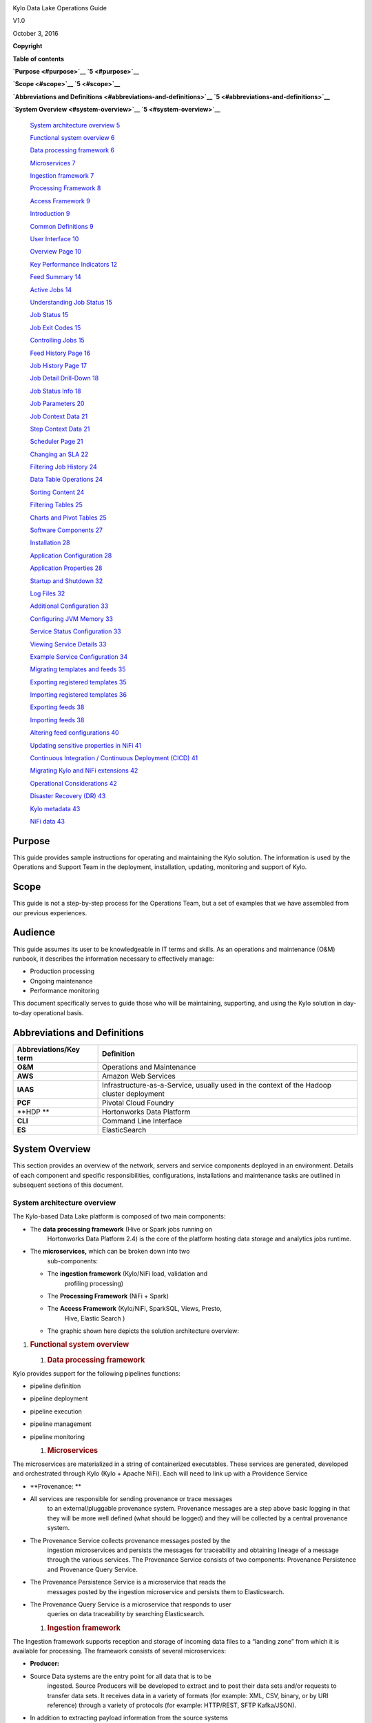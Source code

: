 |image0|

Kylo Data Lake Operations Guide

V1.0

October 3, 2016

**Copyright**

**Table of contents**

**`Purpose <#purpose>`__ `5 <#purpose>`__**

**`Scope <#scope>`__ `5 <#scope>`__**

**`Abbreviations and Definitions <#abbreviations-and-definitions>`__
`5 <#abbreviations-and-definitions>`__**

**`System Overview <#system-overview>`__ `5 <#system-overview>`__**

    `System architecture overview <#system-architecture-overview>`__
    `5 <#system-architecture-overview>`__

    `Functional system overview <#functional-system-overview>`__
    `6 <#functional-system-overview>`__

    `Data processing framework <#data-processing-framework>`__
    `6 <#data-processing-framework>`__

    `Microservices <#microservices>`__ `7 <#microservices>`__

    `Ingestion framework <#ingestion-framework>`__
    `7 <#ingestion-framework>`__

    `Processing Framework <#processing-framework>`__
    `8 <#processing-framework>`__

    `Access Framework <#access-framework>`__ `9 <#access-framework>`__

    `Introduction <#introduction>`__ `9 <#introduction>`__

    `Common Definitions <#common-definitions>`__
    `9 <#common-definitions>`__

    `User Interface <#user-interface>`__ `10 <#user-interface>`__

    `Overview Page <#overview-page>`__ `10 <#overview-page>`__

    `Key Performance Indicators <#key-performance-indicators>`__
    `12 <#key-performance-indicators>`__

    `Feed Summary <#feed-summary>`__ `14 <#feed-summary>`__

    `Active Jobs <#active-jobs>`__ `14 <#active-jobs>`__

    `Understanding Job Status <#understanding-job-status>`__
    `15 <#understanding-job-status>`__

    `Job Status <#job-status>`__ `15 <#job-status>`__

    `Job Exit Codes <#job-exit-codes>`__ `15 <#job-exit-codes>`__

    `Controlling Jobs <#controlling-jobs>`__ `15 <#controlling-jobs>`__

    `Feed History Page <#feed-history-page>`__
    `16 <#feed-history-page>`__

    `Job History Page <#job-history-page>`__ `17 <#job-history-page>`__

    `Job Detail Drill-Down <#job-detail-drill-down>`__
    `18 <#job-detail-drill-down>`__

    `Job Status Info <#job-status-info>`__ `18 <#job-status-info>`__

    `Job Parameters <#job-parameters>`__ `20 <#job-parameters>`__

    `Job Context Data <#job-context-data>`__ `21 <#job-context-data>`__

    `Step Context Data <#step-context-data>`__
    `21 <#step-context-data>`__

    `Scheduler Page <#scheduler-page>`__ `21 <#scheduler-page>`__

    `Changing an SLA <#changing-an-sla>`__ `22 <#changing-an-sla>`__

    `Filtering Job History <#filtering-job-history>`__
    `24 <#filtering-job-history>`__

    `Data Table Operations <#data-table-operations>`__
    `24 <#data-table-operations>`__

    `Sorting Content <#sorting-content>`__ `24 <#sorting-content>`__

    `Filtering Tables <#filtering-tables>`__ `25 <#filtering-tables>`__

    `Charts and Pivot Tables <#charts-and-pivot-tables>`__
    `25 <#charts-and-pivot-tables>`__

    `Software Components <#software-components>`__
    `27 <#software-components>`__

    `Installation <#installation>`__ `28 <#installation>`__

    `Application Configuration <#application-configuration>`__
    `28 <#application-configuration>`__

    `Application Properties <#application-properties>`__
    `28 <#application-properties>`__

    `Startup and Shutdown <#startup-and-shutdown>`__
    `32 <#startup-and-shutdown>`__

    `Log Files <#log-files>`__ `32 <#log-files>`__

    `Additional Configuration <#additional-configuration>`__
    `33 <#additional-configuration>`__

    `Configuring JVM Memory <#configuring-jvm-memory>`__
    `33 <#configuring-jvm-memory>`__

    `Service Status Configuration <#service-status-configuration>`__
    `33 <#service-status-configuration>`__

    `Viewing Service Details <#viewing-service-details>`__
    `33 <#viewing-service-details>`__

    `Example Service Configuration <#example-service-configuration>`__
    `34 <#example-service-configuration>`__

    `Migrating templates and feeds <#migrating-templates-and-feeds>`__
    `35 <#migrating-templates-and-feeds>`__

    `Exporting registered templates <#exporting-registered-templates>`__
    `35 <#exporting-registered-templates>`__

    `Importing registered templates <#importing-registered-templates>`__
    `36 <#importing-registered-templates>`__

    `Exporting feeds <#exporting-feeds>`__ `38 <#exporting-feeds>`__

    `Importing feeds <#importing-feeds>`__ `38 <#importing-feeds>`__

    `Altering feed configurations <#altering-feed-configurations>`__
    `40 <#altering-feed-configurations>`__

    `Updating sensitive properties in
    NiFi <#updating-sensitive-properties-in-nifi>`__
    `41 <#updating-sensitive-properties-in-nifi>`__

    `Continuous Integration / Continuous Deployment
    (CICD) <#continuous-integration-continuous-deployment-cicd>`__
    `41 <#continuous-integration-continuous-deployment-cicd>`__

    `Migrating Kylo and NiFi
    extensions <#migrating-kylo-and-nifi-extensions>`__
    `42 <#migrating-kylo-and-nifi-extensions>`__

    `Operational Considerations <#operational-considerations>`__
    `42 <#operational-considerations>`__

    `Disaster Recovery (DR) <#disaster-recovery-dr>`__
    `43 <#disaster-recovery-dr>`__

    `Kylo metadata <#kylo-metadata>`__ `43 <#kylo-metadata>`__

    `NiFi data <#nifi-data>`__ `43 <#nifi-data>`__

Purpose
=======

This guide provides sample instructions for operating and maintaining
the Kylo solution. The information is used by the Operations and Support
Team in the deployment, installation, updating, monitoring and support
of Kylo.

Scope
=====

This guide is not a step-by-step process for the Operations Team, but a
set of examples that we have assembled from our previous experiences.

Audience
========

This guide assumes its user to be knowledgeable in IT terms and skills.
As an operations and maintenance (O&M) runbook, it describes the
information necessary to effectively manage:

-  Production processing

-  Ongoing maintenance

-  Performance monitoring

This document specifically serves to guide those who will be
maintaining, supporting, and using the Kylo solution in day-to-day
operational basis.

Abbreviations and Definitions
=============================

+------------------------------+---------------------------------------------------------------------------------------------+
| **Abbreviations/Key term**   | **Definition**                                                                              |
+==============================+=============================================================================================+
| **O&M**                      | Operations and Maintenance                                                                  |
+------------------------------+---------------------------------------------------------------------------------------------+
| **AWS**                      | Amazon Web Services                                                                         |
+------------------------------+---------------------------------------------------------------------------------------------+
| **IAAS**                     | Infrastructure-as-a-Service, usually used in the context of the Hadoop cluster deployment   |
+------------------------------+---------------------------------------------------------------------------------------------+
| **PCF**                      | Pivotal Cloud Foundry                                                                       |
+------------------------------+---------------------------------------------------------------------------------------------+
| **HDP **                     | Hortonworks Data Platform                                                                   |
+------------------------------+---------------------------------------------------------------------------------------------+
| **CLI**                      | Command Line Interface                                                                      |
+------------------------------+---------------------------------------------------------------------------------------------+
| **ES**                       | ElasticSearch                                                                               |
+------------------------------+---------------------------------------------------------------------------------------------+

System Overview 
================

This section provides an overview of the network, servers and service
components deployed in an environment. Details of each component and
specific responsibilities, configurations, installations and maintenance
tasks are outlined in subsequent sections of this document.

System architecture overview
----------------------------

The Kylo-based Data Lake platform is composed of two main components:

-  The **data processing framework** (Hive or Spark jobs running on
       Hortonworks Data Platform 2.4) is the core of the platform
       hosting data storage and analytics jobs runtime.

-  The **microservices,** which can be broken down into two
       sub-components:

   -  The **ingestion framework** (Kylo/NiFi load, validation and
          profiling processing)

   -  The **Processing Framework** (NiFi + Spark)

   -  The **Access Framework** (Kylo/NiFi, SparkSQL, Views, Presto,
          Hive, Elastic Search )

   -  The graphic shown here depicts the solution architecture overview:

|Macintosh HD:Users:matthutton:Documents:system architecture.png|

1. .. rubric:: Functional system overview
      :name: functional-system-overview

   1. .. rubric:: Data processing framework
         :name: data-processing-framework

Kylo provides support for the following pipelines functions:

-  pipeline definition

-  pipeline deployment

-  pipeline execution

-  pipeline management

-  pipeline monitoring

   1. .. rubric:: Microservices
         :name: microservices

The microservices are materialized in a string of containerized
executables. These services are generated, developed and orchestrated
through Kylo (Kylo + Apache NiFi). Each will need to link up with a
Providence Service

-  **Provenance: **

-  All services are responsible for sending provenance or trace messages
       to an external/pluggable provenance system. Provenance messages
       are a step above basic logging in that they will be more well
       defined (what should be logged) and they will be collected by a
       central provenance system.

-  The Provenance Service collects provenance messages posted by the
       ingestion microservices and persists the messages for
       traceability and obtaining lineage of a message through the
       various services. The Provenance Service consists of two
       components: Provenance Persistence and Provenance Query Service.

-  The Provenance Persistence Service is a microservice that reads the
       messages posted by the ingestion microservice and persists them
       to Elasticsearch.

-  The Provenance Query Service is a microservice that responds to user
       queries on data traceability by searching Elasticsearch.

   1. .. rubric:: Ingestion framework
         :name: ingestion-framework

The Ingestion framework supports reception and storage of incoming data
files to a “landing zone” from which it is available for processing. The
framework consists of several microservices:

-  **Producer:**

-  Source Data systems are the entry point for all data that is to be
       ingested. Source Producers will be developed to extract and to
       post their data sets and/or requests to transfer data sets. It
       receives data in a variety of formats (for example: XML, CSV,
       binary, or by URI reference) through a variety of protocols (for
       example: HTTP/REST, SFTP Kafka/JSON).

-  In addition to extracting payload information from the source systems
       to the Landing Zone, each producer instance extracts metadata
       relating to the request. Further, data type and validation
       classification information is also extracted if it is part of the
       request URI.

-  Each Producer instance logs each request to “some enterprise
       providence service”. On completion of processing, if a failure
       occurred (for example: the payload is missing information), the
       request is logged into the Exception Service. This is part of the
       processing of ensuring full tracking of successful and failed
       processing.

-  Messages successfully processed are put into a standard Ingestion
       Framework message format for downstream processing. These
       messages are output to a message queue that is configurable, that
       will be read by the next microservice in the ingestion workflow.

-  **Consumer:**

-  Consumer is a simple, configurable, message-driven microservice for
       transferring data from point A to point B.

-  It stores data to long-term, durable storage for subsequent
       processing (Staging Zone).

-  The Consumer Service (NiFi processor) listens for requests on an
       inbound queue. Each message represents a request to copy a blob
       (payload of data) from a source location to a target location.
       The source and target locations are configurable The specific
       process for determining the source blob name and the destination
       blob name from the metadata request are also configurable via the
       transfer service plugins.

-  After successful completion of the copy from the source location to
       staging zone and the archive zone, the consumer service posts a
       new message on the configured outbound queue as a notification to
       any interested parties to indicate that the resource is available
       in the new location.

-  **Checkpoint:**

   -  Checkpoint service is a microservice that updates and conveys the
          outcome of the processing of an Ingestion F) to the Provenance
          service. Both successful and failed processing IMF notify the
          Checkpoint service. Checkpoint updates the IMF (see Checkpoint
          IMF classification below) and posts the updated message to
          Checkpoint outbound Provenance service's message queue.

   -  Checkpoint service currently supports configurations for the
          ingestion pipeline and for the Data Processing Framework
          (DPF).

   -  For ingestion pipeline processing Checkpoint service listens for
          messages on an inbound message queue and posts modifications
          to the IMF to the outbound Provenance and Regulator message
          queues.

   -  For the Data Processing Framework (DPF) configurations, messages
          are posted to Checkpoint's secure HTTPS endpoint by Kylo, as
          well as the aforementioned outbound queues.

      1. .. rubric:: Processing Framework
            :name: processing-framework

This framework is responsible for validating the data, parsing and
converting it to a Relational Format, and adding a Hive Schema to it.

-  **Validate: **

-  Validation determines if data has any exceptions and pushes validated
       data to the core zone.

-  Exception service is a microservice indicating that an error occurred
       and conveys the error to the Checkpoint and Provenance services.
       When an ingestion step fails, the message is posted on the
       inbound Exception service queue, and then the Exception service
       posts the update.

-  Exception service currently supports configurations for the ingestion
       pipeline.

-  For ingestion pipeline processing, the Exception service listens for
       messages on an inbound message queue and posts modifications to
       the Provenance message queues as well as the secure HTTPS
       endpoint for Kylo.

-  **Flatten & Schema: **

-  The flattening process parses the data (XML unbundling, or mapping of
       text fields and keys) and puts the fields into Hive columns with
       hive data types (because Spark reads Hive Tables faster).

-  This creates the new Hive Schema.

-  If exceptions occur, interfacing is with the same exception service
       identified in Validate, and the same processes are followed.

   1. .. rubric:: Access Framework
         :name: access-framework

This framework is responsible for validating the data, parsing and
converting it to a Relational Format, and then adding a Hive Schema to
it.

-  **Transform: **

-  Transformation Services in this example is for future use and is not
       part of the scope beyond the processing framework identified
       above.

-  Conceptually, data mappings can be generated with NiFi and executed
       and monitored by Kylo.

-  **Application Views: **

-  Hive/Presto Views should be created to provide specific data access
       protections in addition to the other security measures being put
       in place (for example: Encrypted files in flight, Kerberos,
       Ranger Policies and Vormetric Transparent Encryption, and Files
       at rest). This limits what can be retrieved by individual users.

-  Semantic mapping to application specific requirements can also be
       generated here, which can represent logical mapping that occurs
       during access and not during the traditional ETL phase of
       processing.

   1. .. rubric:: Introduction
         :name: introduction

Kylo is a software application that provides scheduling, monitoring, and
control for data processing jobs. Kylo includes its own web-based
interface intended for an Operations user to visualize status of
processing and assist with troubleshooting problems.

Please note, this Operations Guide is provided in its entirety, despite
the fact that not all features may be utilized within a particular
solution.

Common Definitions
------------------

The following terms are used in this document or are relevant to
understanding the nature of Kylo processing.

+--------------------+------------------------------------------------------------------------------------------------------------------------------------------------------------------------------------------------------------------------------------+
| **Term**           | **Definition**                                                                                                                                                                                                                     |
+====================+====================================================================================================================================================================================================================================+
| Job                | A Job consists of a sequence of processing tasks called *steps*.                                                                                                                                                                   |
|                    |                                                                                                                                                                                                                                    |
|                    | A Job has both status and state that indicate its outcome.                                                                                                                                                                         |
+--------------------+------------------------------------------------------------------------------------------------------------------------------------------------------------------------------------------------------------------------------------+
| Feed               | A feed is a pipeline, jobs are run for feeds. The “health” status of a feed (regardless of its running state) can be visualized on the Kylo Overview page.                                                                         |
+--------------------+------------------------------------------------------------------------------------------------------------------------------------------------------------------------------------------------------------------------------------+
| Check Data Job     | An optional job type employed for independent data quality checks against customer data with results contributing to a “Data Confidence” metric visible on the Overview page.                                                      |
+--------------------+------------------------------------------------------------------------------------------------------------------------------------------------------------------------------------------------------------------------------------+
| Step               | A unit of processing in a job sequence. A job consists of one or more steps. Each step also has both status and state, similar to that of a job. Steps may capture metadata, stored in Postgres and viewable in the application.   |
+--------------------+------------------------------------------------------------------------------------------------------------------------------------------------------------------------------------------------------------------------------------+
| Job Instance Id    | The Job Instance and its corresponding Job Instance Id refer to a logical Job run (i.e. A Job with a set of Job Parameters).                                                                                                       |
|                    |                                                                                                                                                                                                                                    |
|                    | A Job Instance can have multiple Job Executions, but only one successful Job Execution.                                                                                                                                            |
+--------------------+------------------------------------------------------------------------------------------------------------------------------------------------------------------------------------------------------------------------------------+
| Job Execution Id   | The Job Execution and corresponding Job Execution Id refer to a single attempt to run a Job Instance. A Job Instance can have multiple Job Executions if some fail and are restarted.                                              |
+--------------------+------------------------------------------------------------------------------------------------------------------------------------------------------------------------------------------------------------------------------------+

User Interface
--------------

Kylo has a web-based user interface designed for an Operations user to
monitor and managing data processing. The default URL is
*http://<hostname>:8400/,* however the port may be configured via the
application.properties.

The following sections describe characteristics of the user interface.

Overview Page
-------------

The Overview tab performs the role of an Operations Dashboard. Content
in the page automatically refreshes showing real-time health and
statistics about data feeds and job status.

|Macintosh HD:Users:gh186017:Desktop:Screen Shot 2016-09-26 at 8.57.56
AM.png|

Kylo Overview Page

Key Performance Indicators
--------------------------

The Overview page has multiple indicators that help you quickly assess
the health of the system:

+----------------------------------------------------------------------------------+--------------------------------------------------------------------------------------------------------------------------------------------+
| |Macintosh HD:Users:gh186017:Desktop:Screen Shot 2016-09-26 at 8.58.01 AM.png|   | Provides a health status of external dependencies such as MySQL or Postgres, Hadoop services.                                              |
+==================================================================================+============================================================================================================================================+
| |Macintosh HD:Users:gh186017:Desktop:Screen Shot 2016-09-26 at 8.58.05 AM.png|   | Provides a summary health status of all data feeds. Details of these feeds are shown in a table, Feed Summary, also on the Overview Page   |
+----------------------------------------------------------------------------------+--------------------------------------------------------------------------------------------------------------------------------------------+
| |Macintosh HD:Users:gh186017:Desktop:Screen Shot 2016-09-26 at 8.58.09 AM.png|   | Optional. Displays a confidence metric updated by any Data Quality Check jobs.                                                             |
+----------------------------------------------------------------------------------+--------------------------------------------------------------------------------------------------------------------------------------------+
| |Macintosh HD:Users:gh186017:Desktop:Screen Shot 2016-09-26 at 8.58.12 AM.png|   | Displays all running jobs.                                                                                                                 |
+----------------------------------------------------------------------------------+--------------------------------------------------------------------------------------------------------------------------------------------+
| |Macintosh HD:Users:gh186017:Desktop:Screen Shot 2016-09-26 at 8.58.51 AM.png|   | Displays alerts for services and feeds. Click on them for more information.                                                                |
+----------------------------------------------------------------------------------+--------------------------------------------------------------------------------------------------------------------------------------------+

Feed Summary
------------

The Feed Summary Table provides the state and status of each data feed
managed by Kylo. The state is either HEALTHY or UNHEALTHY. The status is
the status of the most recent job of the feed. You can drill into a
specific feed and see its `*history* <#feed-history-page>`__ by clicking
on the name of the feed in the table.

|Macintosh HD:Users:gh186017:Desktop:Screen Shot 2016-09-26 at 8.59.28
AM.png|

Active Jobs
-----------

The Active Jobs table shows currently running jobs as well as any failed
jobs that require user attention. The table displays all jobs. A user
may drill-in to view `*Job Details* <#job-detail-drill-down>`__ by
clicking on the corresponding Job Name cell. Jobs can be controlled via
action buttons. Refer to the `*Controlling Jobs* <#controlling-jobs>`__
section to see the different actions that can be performed for a Job.

|Macintosh HD:Users:gh186017:Desktop:Screen Shot 2016-09-26 at 9.02.11
AM.png|

Understanding Job Status
------------------------

Jobs have two properties that indicate their status and state, Job
Status and Exit Code respectively.

Job Status
----------

The Job Status is the final outcome of a Job.

-  COMPLETED – The Job finished.

-  FAILED – The Job failed to finish.

-  STARTED – The Job is currently running.

-  ABANDONED – The Job was abandoned.

   1. .. rubric:: Job Exit Codes
         :name: job-exit-codes

The Exit Code is the state of the Job.

-  COMPLETED – The Job Finished Processing

-  EXECUTING - The Job is currently in a processing state

-  FAILED – The Job finished with an error

-  ABANDONED – The Job was manually abandoned

   1. .. rubric:: Controlling Jobs
         :name: controlling-jobs

The image below illustrates the different *actions* that can be
performed based on its Job Status:

|Macintosh HD:Users:gh186017:Desktop:Screen Shot 2016-09-26 at 9.46.48
AM.png|

Feed History Page
-----------------

Kylo stores history of each time a feed is executed. You can access this
data by clicking on the specific feed name in the Feed Summary table on
the Overview page. Initially the Feeds table provides high-level data
about the feed.

|Macintosh HD:Users:gh186017:Desktop:Screen Shot 2016-09-26 at 9.04.49
AM.png|

You can get more data by clicking on a job in the Feed Jobs table. This
will go into the Job Details page for that job.

Job History Page
----------------

Job history can be accessed in the Jobs Tab.

|Macintosh HD:Users:gh186017:Desktop:Screen Shot 2016-10-01 at 5.16.48
PM.png|

The Job History page provides a searchable table displaying job
information, seen below. You can click on the Job Name to view the `*Job
Details* <#job-detail-drill-down>`__ for the selected Job.

    |Macintosh HD:Users:gh186017:Desktop:Screen Shot 2016-10-01 at
    5.24.35 PM.png|

Job Detail Drill-Down
---------------------

Clicking on the Job Name from either the Jobs Tab or Feeds Tab accesses
the Job Details. It shows all information about a job including any
metadata captured during the Job run.

The detail page is best source for troubleshooting unexpected behavior
of an individual job.

|Macintosh HD:Users:gh186017:Desktop:Screen Shot 2016-10-01 at 5.32.19
PM.png|

Job Status Info
---------------

Job Status information such as start and run time, along with any
control actions, are displayed on the right.

|Macintosh HD:Users:gh186017:Desktop:Screen Shot 2016-10-01 at 5.42.46
PM.png|

Job Parameters
--------------

A Job has a set of parameters that are used as inputs into that job. The
top section of the Job Details page displays these
parameters.\ |Macintosh HD:Users:gh186017:Desktop:Screen Shot 2016-10-01
at 5.55.08 PM.png|

Job Context Data
----------------

As a Job runs it can capture metadata related to the Job itself.

This metadata is stored in the Job Context section. Access this section
by clicking on the **Execution Context Data** button next to the Job
Parameters button in the previous figure.

Step Context Data
-----------------

A job can have multiple steps, each of which capture and store metadata
as it relates to that step.

|Macintosh HD:Users:gh186017:Desktop:Screen Shot 2016-10-01 at 5.57.47
PM.png|

Scheduler Page
--------------

The scheduling of SLAs can be viewed and via the “Scheduler” tab.

This allows a user to pause the entire Scheduler, pause specific SLAs,
and even manually trigger SLAs to execute.

|Macintosh HD:Users:gh186017:Desktop:Screen Shot 2016-10-03 at 6.45.55
AM.png|

Changing an SLA
---------------

To change the schedule of a given SLA :

1. Click on the SLA tab in the Feed Manager site.

    |Macintosh HD:Users:gh186017:Desktop:Screen Shot 2016-10-03 at
    6.53.43 AM.png|

    Select the SLA whose schedule you would like to change.

    |Macintosh HD:Users:gh186017:Desktop:Screen Shot 2016-10-03 at
    6.55.03 AM.png|

    Edit the configurations and click Save SLA

    |Macintosh HD:Users:gh186017:Desktop:Screen Shot 2016-10-03 at
    7.51.35 AM.png|

Filtering Job History
---------------------

The following section describes how to filter the job and feed history
tables. Kylo provides a dynamic filter capability for any table
displaying multiple rows of information.

1. .. rubric:: Data Table Operations
      :name: data-table-operations

   1. .. rubric:: Sorting Content
         :name: sorting-content

All tables allow for the columns to be sorted. An arrow will appear next
to the column indicating the sort direction. Click on the column header
to change the sort.

Filtering Tables
----------------

All Tables in Kylo have a Filter bar above them. The rows can be
filtered using the search bar at the top.

|Macintosh HD:Users:gh186017:Desktop:Screen Shot 2016-10-03 at 7.56.26
AM.png|

Clicking on the |Macintosh HD:Users:gh186017:Desktop:Screen Shot
2016-10-03 at 7.57.08 AM.png| icon in the top right of the table will
display the table so that you can sort by column.

|Macintosh HD:Users:gh186017:Desktop:Screen Shot 2016-10-03 at 7.58.03
AM.png|

Click on any of the column headers, or click on the |Macintosh
HD:Users:gh186017:Desktop:Screen Shot 2016-10-03 at 7.58.41 AM.png| icon
in the top right of the table, to sort.

Charts and Pivot Tables
-----------------------

The Charts tab allows you to query and perform data analysis on the Jobs
in the system. The right panel allows you to provide filter input that
will drive the bottom Pivot Chart panel.

|Macintosh HD:Users:gh186017:Desktop:Screen Shot 2016-10-03 at 8.05.34
AM.png|

The Pivot Charts panel is a rich drag and drop section that allows you
to create custom tables and charts by dragging attributes around. The
drop down at the top left allows you to choose how you want to display
the data

|Macintosh HD:Users:gh186017:Desktop:Screen Shot 2016-10-03 at 8.06.09
AM.png|

The data attributes at the top can be dragged into either Column Header
or Row level attributes for the rendered pivot.

|Macintosh HD:Users:gh186017:Desktop:Screen Shot 2016-10-03 at 8.13.08
AM.png|

Clicking the down arrow on each attribute allows you to filter out
certain fields.

|Macintosh HD:Users:gh186017:Desktop:Screen Shot 2016-10-03 at 8.14.28
AM.png|

This interface allows you to filter the job data and create many
different combinations of tables and charts.

Software Components
-------------------

The following provides a basic overview of the components and
dependencies for Kylo:

-  Web-based UI (tested with Safari, Firefox, Chrome)

-  Embedded Tomcat web container (configurable HTTP port)

-  Java 8

-  Stores job history and metadata in Postgres or MySQL

-  NiFi 0.5 – 0.7

-  ActiveMQ

-  Elasticsearch (optional, but required for full featureset)

   1. .. rubric:: Installation
         :name: installation

Please refer to the installation guide for Kylo installation procedures.

Application Configuration
-------------------------

Configuration files for Kylo are located at:

    /opt/thinkbig/thinkbig-services/conf/application.properties

    /opt/thinkbig/thinkbig-ui/conf/application.properties

    /opt/thinkbig/thinkbig-ui/conf/application.properties

Application Properties
----------------------

The *application.properties* file in thinkbig-services specifies most of
the standard configuration in pipeline.

Note: any change to the application properties will require an
application restart.

Below is a sample properties file:

# Spring Datasource properties for spring batch and the default data
source

# NOTE: Cloudera default password for root access to mysql is "cloudera"

#

spring.datasource.url=jdbc:mysql://localhost:3306/thinkbig

spring.datasource.username=root

spring.datasource.password=

spring.datasource.maxActive=10

spring.datasource.validationQuery=SELECT 1

spring.datasource.testOnBorrow=true

spring.datasource.driverClassName=com.mysql.jdbc.Driver

spring.jpa.database-platform=org.hibernate.dialect.MySQL5InnoDBDialect

spring.jpa.open-in-view=true

#

#Postgres datasource configuration

#

#spring.datasource.url=jdbc:postgresql://localhost:5432/pipeline\_db

#spring.datasource.driverClassName=org.postgresql.Driver

#spring.datasource.username=root

#spring.datasource.password=thinkbig

#spring.jpa.database-platform=org.hibernate.dialect.PostgreSQLDialect

###

# Current available authentication/authorization profiles:

# \* auth-simple - Uses authenticationService.username and
authenticationService.password for authentication (development only)

# \* auth-file - Uses users.properties and roles.properties for
authentication and role assignment

#

spring.profiles.active=auth-simple

authenticationService.username=dladmin

authenticationService.password=thinkbig

###Ambari Services Check

ambariRestClientConfig.username=admin

ambariRestClientConfig.password=admin

ambariRestClientConfig.serverUrl=http://127.0.0.1:8080/api/v1

ambari.services.status=HDFS,HIVE,MAPREDUCE2,SQOOP

###Cloudera Services Check

#clouderaRestClientConfig.username=cloudera

#clouderaRestClientConfig.password=cloudera

#clouderaRestClientConfig.serverUrl=127.0.0.1

#cloudera.services.status=

##HDFS/[DATANODE,NAMENODE,SECONDARYNAMENODE],HIVE/[HIVEMETASTORE,HIVESERVER2],YARN,SQOOP

#

# Server port

#

server.port=8420

#

# General configuration - Note: Supported configurations include
STANDALONE, BUFFER\_NODE\_ONLY, BUFFER\_NODE, EDGE\_NODE

#

application.mode=STANDALONE

#

# Turn on debug mode to display more verbose error messages in the UI

#

application.debug=true

#

# Prevents execution of jobs at startup. Change to true, and the name of
the job that should

# be run at startup if we want that behavior

#

spring.batch.job.enabled=false

spring.batch.job.names=

#spring.jpa.show-sql=true

#spring.jpa.hibernate.ddl-auto=validate

# NOTE: For Cloudera metadata.datasource.password=cloudera is required

metadata.datasource.driverClassName=com.mysql.jdbc.Driver

metadata.datasource.url=jdbc:mysql://localhost:3306/thinkbig

metadata.datasource.username=root

metadata.datasource.password=

metadata.datasource.validationQuery=SELECT 1

metadata.datasource.testOnBorrow=true

# NOTE: For Cloudera hive.datasource.username=hive is required

hive.datasource.driverClassName=org.apache.hive.jdbc.HiveDriver

hive.datasource.url=jdbc:hive2://localhost:10000/default

hive.datasource.username=

hive.datasource.password=

# NOTE: For Cloudera hive.metastore.datasource.password=cloudera is
required

##Also Clouder url should be /metastore instead of /hive

hive.metastore.datasource.driverClassName=com.mysql.jdbc.Driver

hive.metastore.datasource.url=jdbc:mysql://localhost:3306/hive

#hive.metastore.datasource.url=jdbc:mysql://localhost:3306/metastore

hive.metastore.datasource.username=root

hive.metastore.datasource.password=

hive.metastore.validationQuery=SELECT 1

hive.metastore.testOnBorrow=true

nifi.rest.host=localhost

nifi.rest.port=8079

elasticsearch.host=localhost

elasticsearch.port=9300

elasticsearch.clustername=demo-cluster

## used to map Nifi Controller Service connections to the User Interface

## naming convention for the property is
nifi.service.NIFI\_CONTROLLER\_SERVICE\_NAME.NIFI\_PROPERTY\_NAME

##anything prefixed with nifi.service will be used by the UI. Replace
Spaces with underscores and make it lowercase.

nifi.service.mysql.password=

nifi.service.example\_mysql\_connection\_pool.password=

jms.activemq.broker.url:tcp://localhost:61616

jms.client.id=thinkbig.feedmgr

## nifi Property override with static defaults

##Static property override supports 2 usecases

# 1) store properties in the file starting with the prefix defined in
the "PropertyExpressionResolver class" default = config.

# 2) store properties in the file starting with
"nifi.<PROCESSORTYPE>.<PROPERTY\_KEY> where PROCESSORTYPE and
PROPERTY\_KEY are all lowercase and the spaces are substituted with
underscore

##Below are Ambari configuration options for Hive Metastore and Spark
location

config.hive.schema=hive

nifi.executesparkjob.sparkhome=/usr/hdp/current/spark-client

##cloudera config

#config.hive.schema=metastore

#nifi.executesparkjob.sparkhome=/usr/lib/spark

## how often should SLAs be checked

sla.cron.default=0 0/5 \* 1/1 \* ? \*

Startup and Shutdown
--------------------

Kylo service automatically starts on system boot.

-  Manual startup and shutdown from command-line:

sudo /etc/init.d/thinkbig-services start

sudo /etc/init.d/thinkbig-ui start

sudo /etc/init.d/thinkbig-spark-shell start

sudo /etc/init.d/thinkbig-services stop

sudo /etc/init.d/thinkbig-ui stop

sudo /etc/init.d/thinkbig-spark-shell stop

Log Files
---------

Kylo uses Log4J as its logging provider.

-  Default location of application log file is:

/var/log/thinkbig-<ui, services, or spark-shell>/

-  Log files roll nightly with pipeline-application.log.<YYYY-MM-DD>

-  Log levels, file rotation, and location can be configured via:
       /opt/thinkbig/thinkbig-<ui, services, or
       spark-shell>/conf/log4j.properties

   1. .. rubric:: Additional Configuration
         :name: additional-configuration

The following section contains additional configuration that is
possible.

Configuring JVM Memory
----------------------

You can adjust the memory setting of the Kylo Service using the
THINKBIG\_SERVICES \_OPTS environment variable. This may be necessary if
the application is experiencing OutOfMemory errors. These would appear
in the log files.

    export THINKBIG\_SERVICES\_OPTS=Xmx2g

The setting above would set the Java maximum heap size to 2 GB.

Service Status Configuration
----------------------------

The Overview page displays Service Status as a Key Performance
Indicator. The list of services is configurable using the following
instructions:

Viewing Service Details
-----------------------

Within Kylo on the Overview tab the “Services” indicator box shows the
services it is currently monitoring. You can get details of this by
clicking on the Services tab:

|Macintosh HD:Users:gh186017:Desktop:Screen Shot 2016-10-03 at 9.10.00
AM.png|

|Macintosh HD:Users:gh186017:Desktop:Screen Shot 2016-10-03 at 9.10.06
AM.png|

|Macintosh HD:Users:gh186017:Desktop:Screen Shot 2016-10-03 at 9.10.18
AM.png|

The Services Indicator automatically refreshes every 15 seconds to
provide live updates on service status.

Example Service Configuration
-----------------------------

The below is the service configuration monitoring 4 services:

    ambari.services.status=HDFS,HIVE,MAPREDUCE2,SQOOP

1. .. rubric:: Migrating templates and feeds
      :name: migrating-templates-and-feeds

   1. .. rubric:: Exporting registered templates
         :name: exporting-registered-templates

In Kylo, a template can be exported from one instance of Kylo to
another. To export a template, navigate to the Feed Manager site by
clicking Feed Manager on the left pane.

|Macintosh HD:Users:gh186017:Desktop:Screen Shot 2016-10-03 at 9.15.31
AM.png|

Then navigate to the Templates tab. All of the templates that have been
registered in this instance of Kylo will be listed here.\ |Macintosh
HD:Users:gh186017:Desktop:Screen Shot 2016-10-03 at 9.17.23 AM.png|

To export a template, click the Export button for that template. This
will download a zip archive of the template

Importing registered templates
------------------------------

To import a registered template, on the Templates tab click on the
|Macintosh HD:Users:gh186017:Desktop:Screen Shot 2016-10-03 at 9.23.33
AM.png| button in the top right. Select Import from File.

|Macintosh HD:Users:gh186017:Desktop:Screen Shot 2016-10-03 at 9.24.02
AM.png|

Browse for the zip archive of the registered template, select whether or
not to overwrite any existing registered templates with the same name,
and click upload.

|Macintosh HD:Users:gh186017:Desktop:Screen Shot 2016-10-03 at 9.26.07
AM.png|

The template is now in the list of registered templates, and a feed can
be created from it. This will also import the associated NiFi template
into NiFi.

Exporting feeds
---------------

To export a feed for deployment in another instance of Kylo, click on
the **Feeds** tab. Similarly to the templates page, there will be a
list, this time with feeds instead of templates. Click the export button
to export a feed as a zip archive.

|Macintosh HD:Users:gh186017:Desktop:Screen Shot 2016-10-03 at 9.22.38
AM.png|

Importing feeds
---------------

To import a feed, click the |Macintosh HD:Users:gh186017:Desktop:Screen
Shot 2016-10-03 at 9.23.33 AM.png| button in the top right of the Feeds
page. Click “Import” text at the top of the screen.

|Macintosh HD:Users:gh186017:Desktop:Screen Shot 2016-10-03 at 9.27.13
AM.png|

Browse for the exported feed and then click **Import Feed**.

|Macintosh HD:Users:gh186017:Desktop:Screen Shot 2016-10-03 at 9.28.56
AM.png|

If the import is successful, you should now see a running feed in the
Feeds tab.

Altering feed configurations
----------------------------

A feed that has been imported may have configurations specific to an
environment, depending on its registered template. To change
configurations on a feed, click on the **Feeds** tab in the Feed Manager
site and then click on the name of the feed you want to update. A list
of configurations will be present.

|Macintosh HD:Users:gh186017:Desktop:Screen Shot 2016-10-03 at 9.40.26
AM.png|

Click on the |Macintosh HD:Users:gh186017:Desktop:Screen Shot 2016-10-03
at 9.41.02 AM.png| icon to allow editing the fields. When done editing
the fields for a section, click **Save**.

|Macintosh HD:Users:gh186017:Desktop:Screen Shot 2016-10-03 at 9.42.00
AM.png|

Kylo recreates the flow in NiFi with the new values. Keep in mind that
the values that are configurable here are determined by the registered
template, so registered templates need to expose environment-specific
properties if they are to be configured or updated at a feed level.

Updating sensitive properties in NiFi
-------------------------------------

Some NiFi processors and controller services have properties that are
deemed sensitive, and are therefore not saved when exporting from Kylo.
Because of this, some Kylo templates and feeds are not directly portable
from one instance of Kylo to another, without some changes in NiFi. In
these situations, sensitive values need to be entered directly into NiFi
running on the target environment, and then the changes must be saved in
a new NiFi template and used to overwrite the imported NiFi template. If
the sensitive properties are only within controller services for the
imported artifact, then the controller service must be disabled, the
sensitive value entered, and the controller service re-enabled, but a
new NiFi template does not need to be made.

It is uncommon for NiFi processors to have sensitive properties, and is
most often seen in controller services, such as a DBCPConnectionPool for
connection to a database. If the controller services used by a template
or feed are already in existence in NiFi in the target environment, then
Kylo uses those controller services. This issue only exists when
importing a template or feed that has NiFi processors with sensitive
properties or that use controller services that do not exist in the
target environment.

Continuous Integration / Continuous Deployment (CICD)
-----------------------------------------------------

Kylo currently does not have built-in or integrated CICD. However, Kylo
allows you to export both templates (along with any registered
properties) and feeds thatcan then be imported to any environment.

The following approach for CICD should be incorporated:

1. Build a flow in Nifi and get it configured and working in a dev
   instance of Nifi and Kylo as a Feed.

    Once its ready to be tested export that Feed from Kylo. This export
    is a zip containing the feed metadata along with the categories and
    teiomplates used to create the feed.

    Have a separate VM running Kylo and NiFi. This would be where the
    scripts would create, run, and test the feeds and flows.

    Have a separate Script/Maven project running to instantiate this
    feed and run it. This could look something like the following: Have
    a maven module running that has a TestCase that looks for these
    exported feed zip files and then uses NiFi and Kylos Rest apis to
    create them, run the feed, verify the results, and then tear down
    the flow.

    Kylo operates over REST and has many rest endpoints that can be
    called to achieve the same results as you see in the Kylo UI. For
    example importing a feed can be done by posting the zip file to the
    endpoint:

-  /v1/feedmgr/admin/import-feed

1. Once the tests all are passed you could take that exported
       Feed/Template, save it in a version control system (i.e. git),
       and import it into a different environment.

    Figure 4.8 below depicts an example of an overall CICD ecosystem
    that could be implemented with Kylo with an approach similar to what
    Think Big R&D has put forward.

|image45|

**Figure 4.8**

Migrating Kylo and NiFi extensions
----------------------------------

If custom NiFi or Kylo plugins/extensions have been built, they must
copied to all instances of NiFi and Kylo where you wish to use them.
Custom NiFi extensions are packaged in .nar format, and must be place in
NiFi’s lib directory. With a default Kylo installation, this directory
is /opt/nifi/current/lib. Place all custom .nar files there, and restart
the NiFi service.

Custom Kylo plugins belong in the /opt/thinkbig/thinkbig-services/plugin
directory in a default Kylo installation. Place the .jar files for
custom plugins in this directory and manually start and stop the
thinkbig-services service.

Operational Considerations 
~~~~~~~~~~~~~~~~~~~~~~~~~~~

When considering promoting Kylo/NiFi metatdata you will need to restart
Kylo:

-  Upon changing/adding any new NiFi processors/services  (changing code
       that creates a new Nifi plugin .nar file) you will need to bounce
       NiFi

-  Upon changing/adding any new Kylo plugin/extension (changing the java
       jar)  you will need to bounce Kylo (thinkbig-services)

   1. .. rubric:: Disaster Recovery (DR)
         :name: disaster-recovery-dr

      1. .. rubric:: Kylo metadata
            :name: kylo-metadata

Kylo stores its metadata in the database configured in
/opt/thinkbig/thinkbig-services/conf/application.properties in the
following lines:

    metadata.datasource.driverClassName=com.mysql.jdbc.Driver

    metadata.datasource.url=jdbc:mysql://localhost:3306/thinkbig

    metadata.datasource.username=root

    metadata.datasource.password=

The metadata database needs to be configured in order to have Kylo
metadata backed up and recovered.

For example, MySQL backup can be configured using the methods provided
at *http://dev.mysql.com/doc/refman/5.7/en/backup-methods.html.*

NiFi data
---------

Data and metadata in NiFi is intended to be transient, and depends on
the state of the flows in NiFi. However, NiFi can be configured to keep
metadata and data in certain directories, and those directories can be
backed up as seen fit. For example, in the nifi.properties file,
changing

    nifi.flow.configuration.file=/opt/nifi/data/conf/flow.xml.gz

will have NiFi store its flows in /opt/nifi/data/conf/flow.xml.gz.

With a default Kylo installation, NiFi is configured to put all of its
flows, templates, data in the content repository, data in the flowfile
repository, and data in the provenance repository in /opt/nifi/data. For
more information about these configurations, the NiFi system
administrator’s guide is the authority.

    `*https://nifi.apache.org/docs/nifi-docs/html/administration-guide.html* <https://nifi.apache.org/docs/nifi-docs/html/administration-guide.html>`__

.. |image0| image:: media/image55.png
   :width: 3.09891in
   :height: 2.03724in
.. |Macintosh HD:Users:matthutton:Documents:system architecture.png| image:: media/image75.png
   :width: 6.61323in
   :height: 2.91941in
.. |Macintosh HD:Users:gh186017:Desktop:Screen Shot 2016-09-26 at 8.57.56 AM.png| image:: media/image74.png
   :width: 6.66832in
   :height: 3.23885in
.. |Macintosh HD:Users:gh186017:Desktop:Screen Shot 2016-09-26 at 8.58.01 AM.png| image:: media/image77.png
   :width: 1.80000in
   :height: 1.46000in
.. |Macintosh HD:Users:gh186017:Desktop:Screen Shot 2016-09-26 at 8.58.05 AM.png| image:: media/image76.png
   :width: 1.80000in
   :height: 1.46000in
.. |Macintosh HD:Users:gh186017:Desktop:Screen Shot 2016-09-26 at 8.58.09 AM.png| image:: media/image79.png
   :width: 1.80000in
   :height: 1.49000in
.. |Macintosh HD:Users:gh186017:Desktop:Screen Shot 2016-09-26 at 8.58.12 AM.png| image:: media/image78.png
   :width: 1.80000in
   :height: 1.46000in
.. |Macintosh HD:Users:gh186017:Desktop:Screen Shot 2016-09-26 at 8.58.51 AM.png| image:: media/image81.png
   :width: 1.80000in
   :height: 1.12000in
.. |Macintosh HD:Users:gh186017:Desktop:Screen Shot 2016-09-26 at 8.59.28 AM.png| image:: media/image80.png
   :width: 6.50000in
   :height: 3.18002in
.. |Macintosh HD:Users:gh186017:Desktop:Screen Shot 2016-09-26 at 9.02.11 AM.png| image:: media/image84.png
   :width: 6.51110in
   :height: 2.30963in
.. |Macintosh HD:Users:gh186017:Desktop:Screen Shot 2016-09-26 at 9.46.48 AM.png| image:: media/image82.png
   :width: 5.61419in
   :height: 1.59744in
.. |Macintosh HD:Users:gh186017:Desktop:Screen Shot 2016-09-26 at 9.04.49 AM.png| image:: media/image83.png
   :width: 6.76832in
   :height: 3.37599in
.. |Macintosh HD:Users:gh186017:Desktop:Screen Shot 2016-10-01 at 5.16.48 PM.png| image:: media/image85.png
   :width: 1.68125in
   :height: 3.07330in
.. |Macintosh HD:Users:gh186017:Desktop:Screen Shot 2016-10-01 at 5.24.35 PM.png| image:: media/image86.png
   :width: 6.67915in
   :height: 3.24509in
.. |Macintosh HD:Users:gh186017:Desktop:Screen Shot 2016-10-01 at 5.32.19 PM.png| image:: media/image87.png
   :width: 6.70476in
   :height: 3.27361in
.. |Macintosh HD:Users:gh186017:Desktop:Screen Shot 2016-10-01 at 5.42.46 PM.png| image:: media/image88.png
   :width: 1.90114in
   :height: 2.70649in
.. |Macintosh HD:Users:gh186017:Desktop:Screen Shot 2016-10-01 at 5.55.08 PM.png| image:: media/image89.png
   :width: 6.67268in
   :height: 5.20017in
.. |Macintosh HD:Users:gh186017:Desktop:Screen Shot 2016-10-01 at 5.57.47 PM.png| image:: media/image90.png
   :width: 6.66645in
   :height: 4.93406in
.. |Macintosh HD:Users:gh186017:Desktop:Screen Shot 2016-10-03 at 6.45.55 AM.png| image:: media/image91.png
   :width: 5.31587in
   :height: 2.73313in
.. |Macintosh HD:Users:gh186017:Desktop:Screen Shot 2016-10-03 at 6.53.43 AM.png| image:: media/image92.png
   :width: 1.11049in
   :height: 2.52633in
.. |Macintosh HD:Users:gh186017:Desktop:Screen Shot 2016-10-03 at 6.55.03 AM.png| image:: media/image36.png
   :width: 5.23424in
   :height: 1.43268in
.. |Macintosh HD:Users:gh186017:Desktop:Screen Shot 2016-10-03 at 7.51.35 AM.png| image:: media/image37.png
   :width: 6.16716in
   :height: 6.00747in
.. |Macintosh HD:Users:gh186017:Desktop:Screen Shot 2016-10-03 at 7.56.26 AM.png| image:: media/image38.png
   :width: 6.59095in
   :height: 1.99935in
.. |Macintosh HD:Users:gh186017:Desktop:Screen Shot 2016-10-03 at 7.57.08 AM.png| image:: media/image40.png
   :width: 0.34534in
   :height: 0.24153in
.. |Macintosh HD:Users:gh186017:Desktop:Screen Shot 2016-10-03 at 7.58.03 AM.png| image:: media/image42.png
   :width: 6.56336in
   :height: 2.48447in
.. |Macintosh HD:Users:gh186017:Desktop:Screen Shot 2016-10-03 at 7.58.41 AM.png| image:: media/image46.png
   :width: 0.22973in
   :height: 0.29792in
.. |Macintosh HD:Users:gh186017:Desktop:Screen Shot 2016-10-03 at 8.05.34 AM.png| image:: media/image47.png
   :width: 2.02206in
   :height: 3.57755in
.. |Macintosh HD:Users:gh186017:Desktop:Screen Shot 2016-10-03 at 8.06.09 AM.png| image:: media/image50.png
   :width: 2.06297in
   :height: 2.23186in
.. |Macintosh HD:Users:gh186017:Desktop:Screen Shot 2016-10-03 at 8.13.08 AM.png| image:: media/image51.png
   :width: 6.46702in
   :height: 2.72710in
.. |Macintosh HD:Users:gh186017:Desktop:Screen Shot 2016-10-03 at 8.14.28 AM.png| image:: media/image52.png
   :width: 3.43314in
   :height: 2.98492in
.. |Macintosh HD:Users:gh186017:Desktop:Screen Shot 2016-10-03 at 9.10.00 AM.png| image:: media/image17.png
   :width: 6.49428in
   :height: 2.52562in
.. |Macintosh HD:Users:gh186017:Desktop:Screen Shot 2016-10-03 at 9.10.06 AM.png| image:: media/image18.png
   :width: 6.41679in
   :height: 3.17705in
.. |Macintosh HD:Users:gh186017:Desktop:Screen Shot 2016-10-03 at 9.10.18 AM.png| image:: media/image19.png
   :width: 6.40737in
   :height: 3.17975in
.. |Macintosh HD:Users:gh186017:Desktop:Screen Shot 2016-10-03 at 9.15.31 AM.png| image:: media/image21.png
   :width: 1.73253in
   :height: 3.10227in
.. |Macintosh HD:Users:gh186017:Desktop:Screen Shot 2016-10-03 at 9.17.23 AM.png| image:: media/image25.png
   :width: 6.55045in
   :height: 3.82498in
.. |Macintosh HD:Users:gh186017:Desktop:Screen Shot 2016-10-03 at 9.23.33 AM.png| image:: media/image30.png
   :width: 0.26214in
   :height: 0.20351in
.. |Macintosh HD:Users:gh186017:Desktop:Screen Shot 2016-10-03 at 9.24.02 AM.png| image:: media/image31.png
   :width: 3.80625in
   :height: 2.54990in
.. |Macintosh HD:Users:gh186017:Desktop:Screen Shot 2016-10-03 at 9.26.07 AM.png| image:: media/image32.png
   :width: 6.56951in
   :height: 3.32098in
.. |Macintosh HD:Users:gh186017:Desktop:Screen Shot 2016-10-03 at 9.22.38 AM.png| image:: media/image34.png
   :width: 6.59348in
   :height: 3.84250in
.. |Macintosh HD:Users:gh186017:Desktop:Screen Shot 2016-10-03 at 9.23.33 AM.png| image:: media/image35.png
   :width: 0.30043in
   :height: 0.23323in
.. |Macintosh HD:Users:gh186017:Desktop:Screen Shot 2016-10-03 at 9.27.13 AM.png| image:: media/image08.png
   :width: 3.10773in
   :height: 2.95859in
.. |Macintosh HD:Users:gh186017:Desktop:Screen Shot 2016-10-03 at 9.28.56 AM.png| image:: media/image09.png
   :width: 6.55189in
   :height: 2.98465in
.. |Macintosh HD:Users:gh186017:Desktop:Screen Shot 2016-10-03 at 9.40.26 AM.png| image:: media/image10.png
   :width: 6.54856in
   :height: 3.88046in
.. |Macintosh HD:Users:gh186017:Desktop:Screen Shot 2016-10-03 at 9.41.02 AM.png| image:: media/image13.png
   :width: 0.25625in
   :height: 0.27903in
.. |Macintosh HD:Users:gh186017:Desktop:Screen Shot 2016-10-03 at 9.42.00 AM.png| image:: media/image14.png
   :width: 6.55164in
   :height: 2.66935in
.. |image45| image:: media/image15.jpg
   :width: 6.41353in
   :height: 3.01020in
